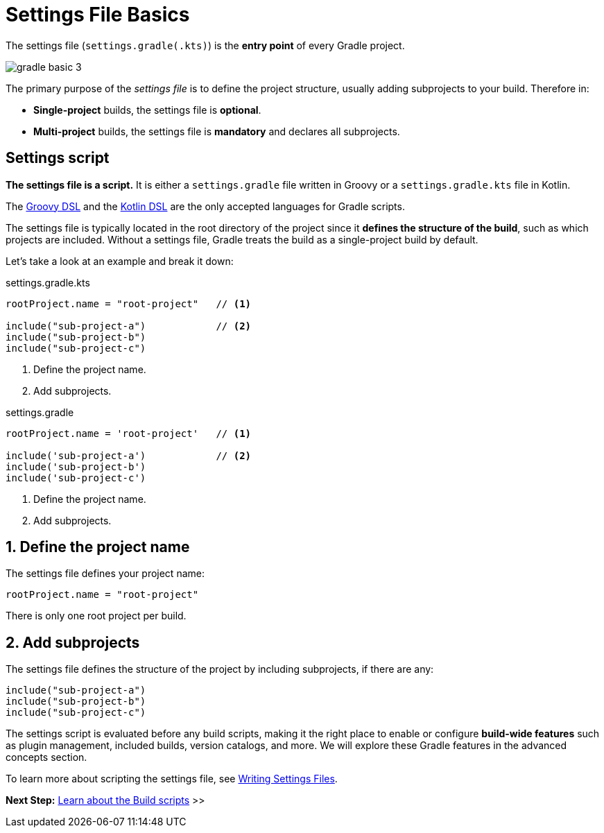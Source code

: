 // Copyright (C) 2024 Gradle, Inc.
//
// Licensed under the Creative Commons Attribution-Noncommercial-ShareAlike 4.0 International License.;
// you may not use this file except in compliance with the License.
// You may obtain a copy of the License at
//
//      https://creativecommons.org/licenses/by-nc-sa/4.0/
//
// Unless required by applicable law or agreed to in writing, software
// distributed under the License is distributed on an "AS IS" BASIS,
// WITHOUT WARRANTIES OR CONDITIONS OF ANY KIND, either express or implied.
// See the License for the specific language governing permissions and
// limitations under the License.

[[settings_file_basics]]
= Settings File Basics

The settings file (`settings.gradle(.kts)`) is the *entry point* of every Gradle project.

image::gradle-basic-3.png[]

The primary purpose of the _settings file_ is to define the project structure, usually adding subprojects to your build.
Therefore in:

- *Single-project* builds, the settings file is *optional*.
- *Multi-project* builds, the settings file is *mandatory* and declares all subprojects.

[[sec:settings_file_script]]
== Settings script

*The settings file is a script.*
It is either a `settings.gradle` file written in Groovy or a `settings.gradle.kts` file in Kotlin.

The link:{groovyDslPath}/index.html[Groovy DSL^] and the link:{kotlinDslPath}/index.html[Kotlin DSL^] are the only accepted languages for Gradle scripts.

The settings file is typically located in the root directory of the project since it *defines the structure of the build*, such as which projects are included.
Without a settings file, Gradle treats the build as a single-project build by default.

Let's take a look at an example and break it down:

====
[.multi-language-sample]
=====
.settings.gradle.kts
[source,kotlin]
----
rootProject.name = "root-project"   // <1>

include("sub-project-a")            // <2>
include("sub-project-b")
include("sub-project-c")
----
<1> Define the project name.
<2> Add subprojects.
=====

[.multi-language-sample]
=====
.settings.gradle
[source,groovy]
----
rootProject.name = 'root-project'   // <1>

include('sub-project-a')            // <2>
include('sub-project-b')
include('sub-project-c')
----
<1> Define the project name.
<2> Add subprojects.
=====
====

== 1. Define the project name

The settings file defines your project name:

[source,kotlin]
----
rootProject.name = "root-project"
----

There is only one root project per build.

== 2. Add subprojects

The settings file defines the structure of the project by including subprojects, if there are any:

[source,kotlin]
----
include("sub-project-a")
include("sub-project-b")
include("sub-project-c")
----

The settings script is evaluated before any build scripts, making it the right place to enable or configure **build-wide features** such as plugin management, included builds, version catalogs, and more.
We will explore these Gradle features in the advanced concepts section.

To learn more about scripting the settings file, see <<writing_settings_files.adoc#writing_settings_files,Writing Settings Files>>.

[.text-right]
**Next Step:** <<build_file_basics.adoc#build_file_basics,Learn about the Build scripts>> >>

